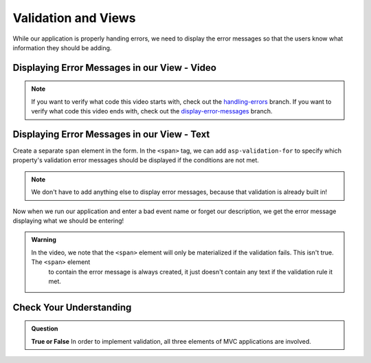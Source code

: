 Validation and Views
====================

While our application is properly handing errors, we need to display the error messages so that the users know what information they should be adding.

Displaying Error Messages in our View - Video
---------------------------------------------

.. youtube::
   :video_id: 3twcm6Smpkg

.. admonition:: Note

   If you want to verify what code this video starts with, check out the `handling-errors <https://github.com/LaunchCodeEducation/CodingEventsDemo/tree/handling-errors>`__ branch.
   If you want to verify what code this video ends with, check out the `display-error-messages <https://github.com/LaunchCodeEducation/CodingEventsDemo/tree/display-error-messages>`__ branch.


Displaying Error Messages in our View - Text
--------------------------------------------

Create a separate ``span`` element in the form.
In the ``<span>`` tag, we can add ``asp-validation-for`` to specify which property's validation error messages should be displayed if the conditions are not met.

.. admonition:: Note

   We don't have to add anything else to display error messages, because that validation is already built in!

Now when we run our application and enter a bad event name or forget our description, we get the error message displaying what we should be entering!

.. admonition:: Warning

   In the video, we note that the ``<span>`` element will only be materialized if the validation fails. This isn't true. The ``<span>`` element
	to contain the error message is always created, it just doesn't contain any text if the validation rule it met.

Check Your Understanding
------------------------

.. admonition:: Question

   **True or False** In order to implement validation, all three elements of MVC applications are involved.

.. ans: true!
